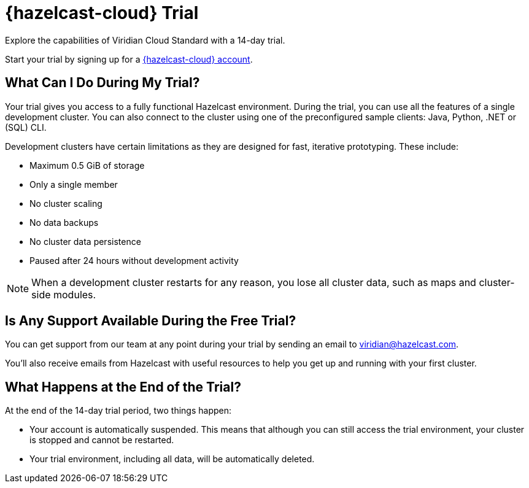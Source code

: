 = {hazelcast-cloud} Trial
:description: Explore the capabilities of Viridian Cloud Standard with a 14-day trial. 

{description}

Start your trial by signing up for a link:{page-cloud-console}[{hazelcast-cloud} account, window=_blank].

== What Can I Do During My Trial?

Your trial gives you access to a fully functional Hazelcast environment. During the trial, you can use all the features of a single development cluster. You can also connect to the cluster using one of the preconfigured sample clients: Java, Python, .NET or (SQL) CLI.

Development clusters have certain limitations as they are designed for fast, iterative prototyping. These include:

- Maximum 0.5 GiB of storage
- Only a single member
- No cluster scaling
- No data backups
- No cluster data persistence
- Paused after 24 hours without development activity 

NOTE: When a development cluster restarts for any reason, you lose all cluster data, such as maps and cluster-side modules.

== Is Any Support Available During the Free Trial?

You can get support from our team at any point during your trial by sending an email to mailto:viridian@hazelcast.com[].

You'll also receive emails from Hazelcast with useful resources to help you get up and running with your first cluster.

== What Happens at the End of the Trial?

At the end of the 14-day trial period, two things happen:

- Your account is automatically suspended. This means that although you can still access the trial environment, your cluster is stopped and cannot be restarted.
- Your trial environment, including all data, will be automatically deleted.
